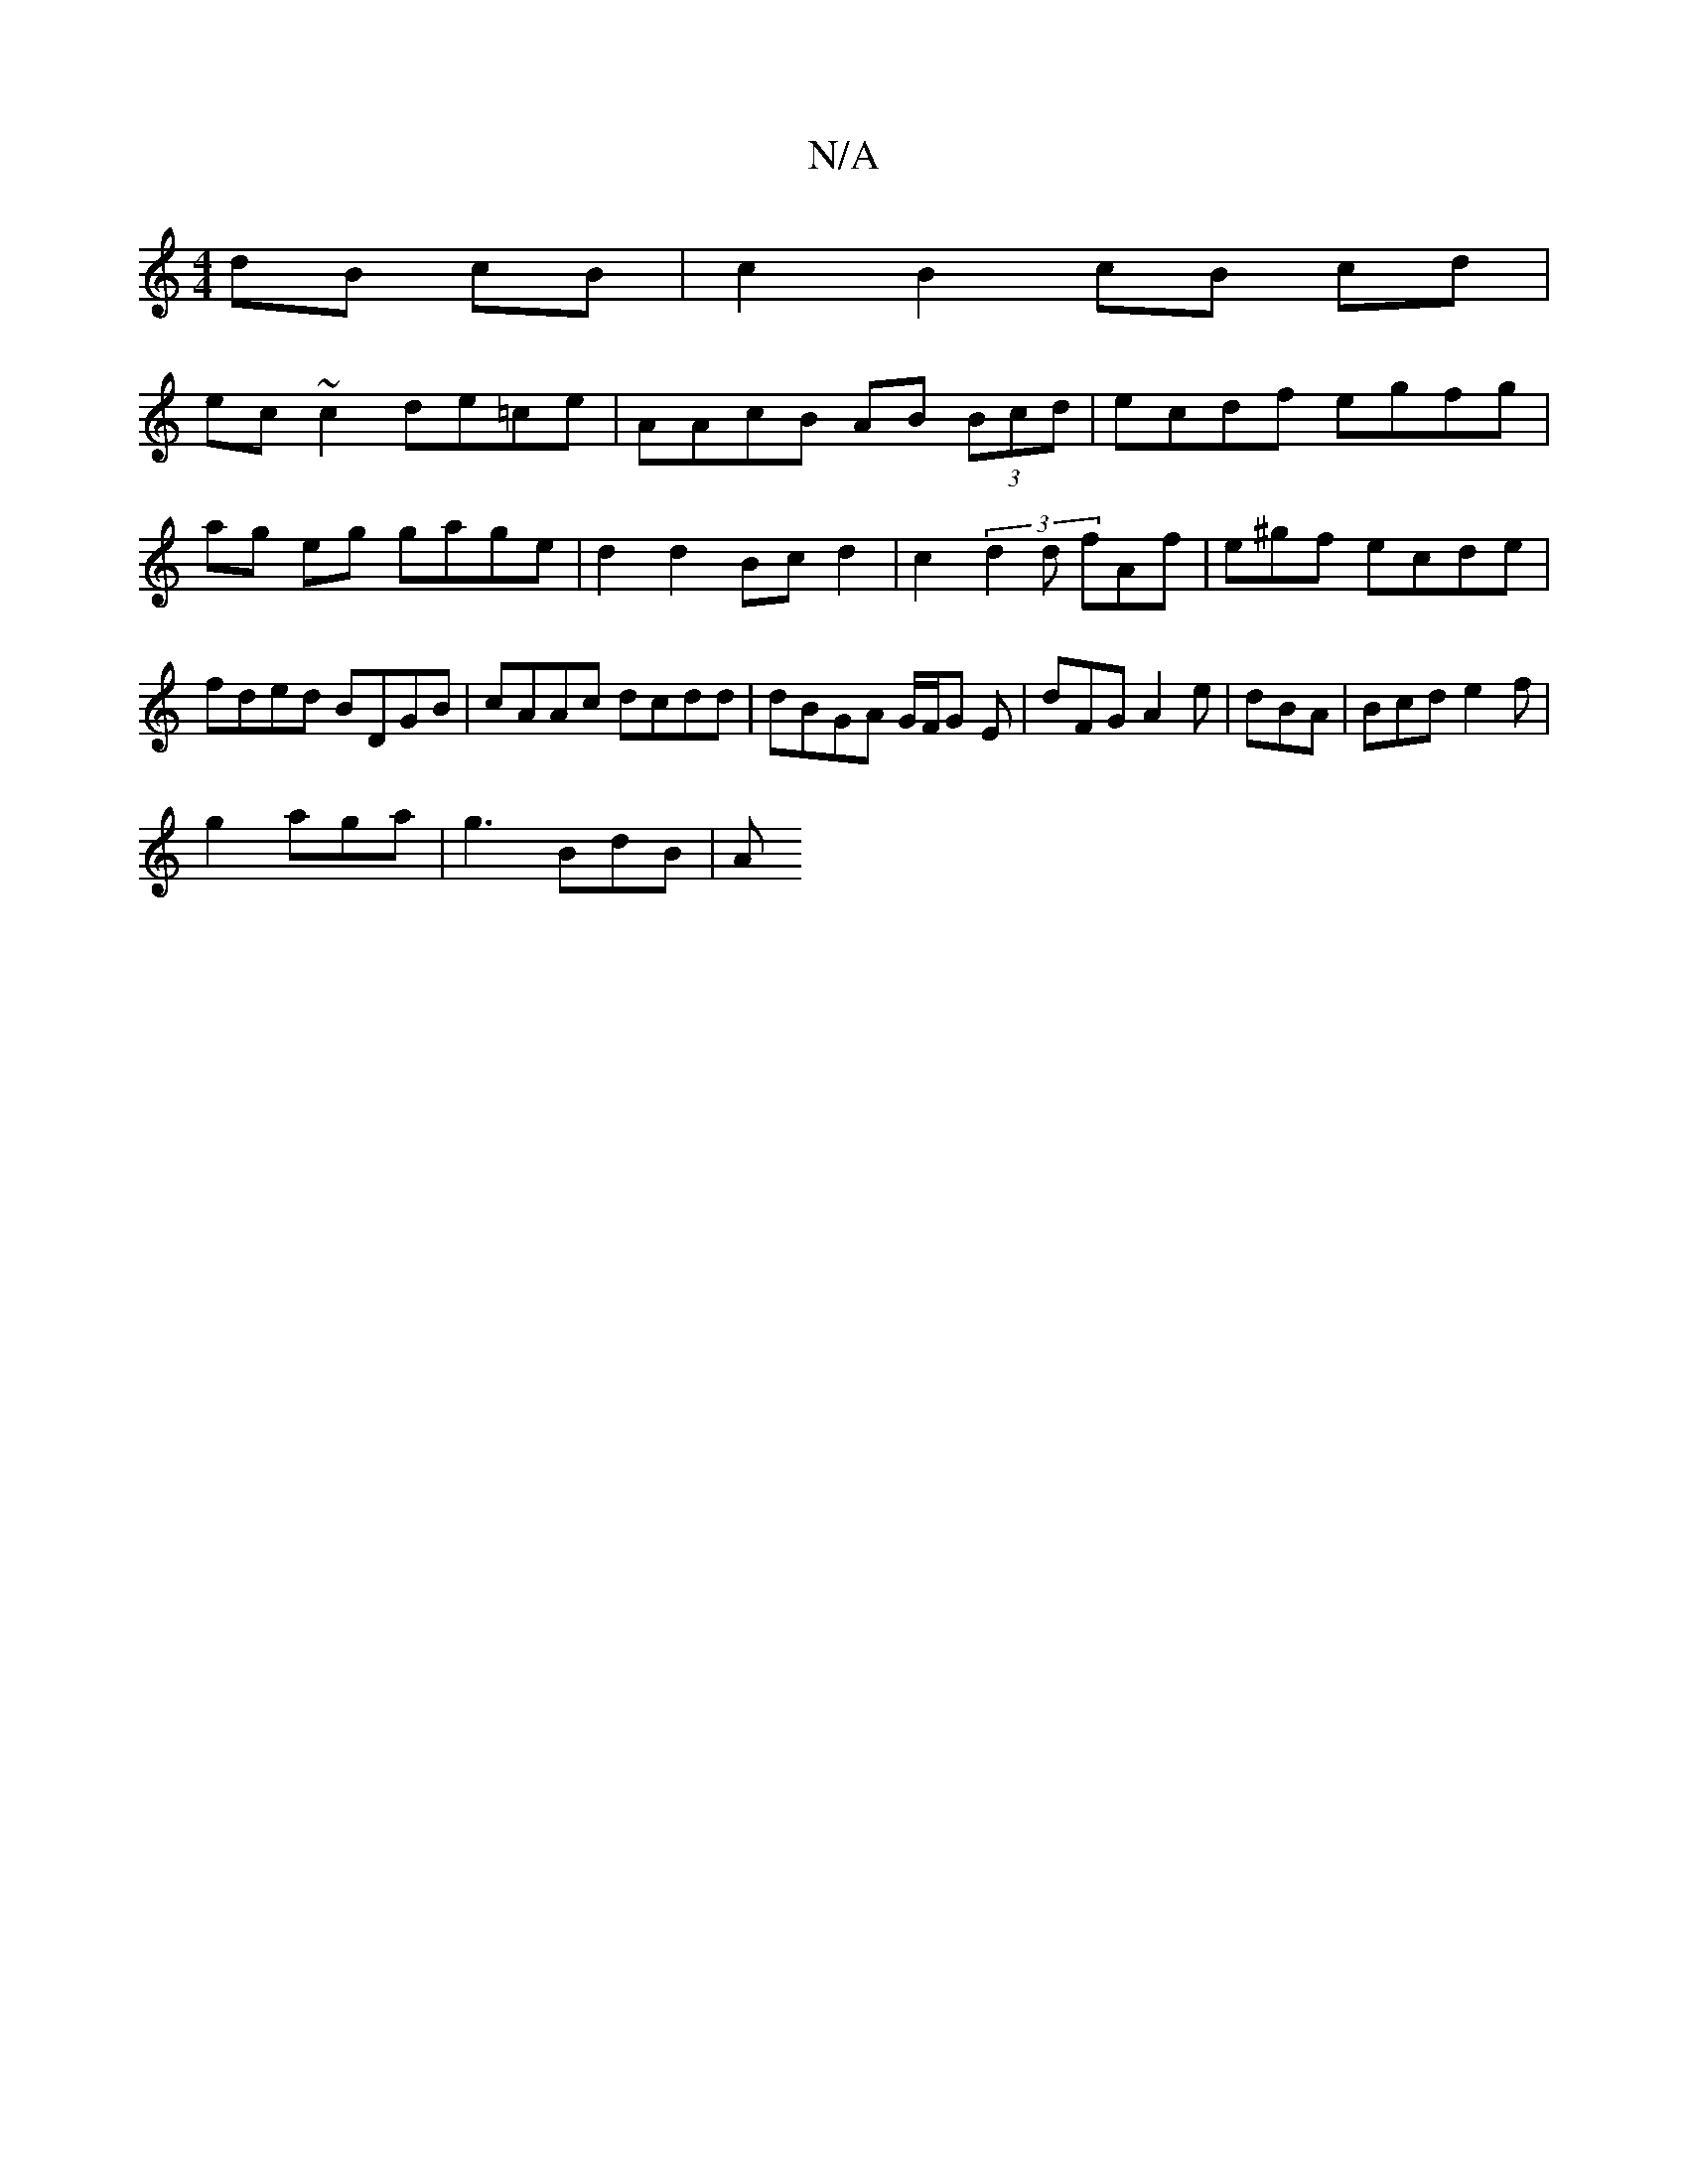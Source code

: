 X:1
T:N/A
M:4/4
R:N/A
K:Cmajor
dB cB | c2 B2 cB cd|
ec ~c2 de=ce | AAcB AB (3Bcd | ecdf egfg |
ag eg gage | d2 d2 Bc d2 | c2 (3d2d fAf | e^gf ecde | fded BDGB | cAAc dcdd | dBGA G/F/G E | dFG A2 e | dBA|Bcd e2f|
g2 aga | g3 BdB | A